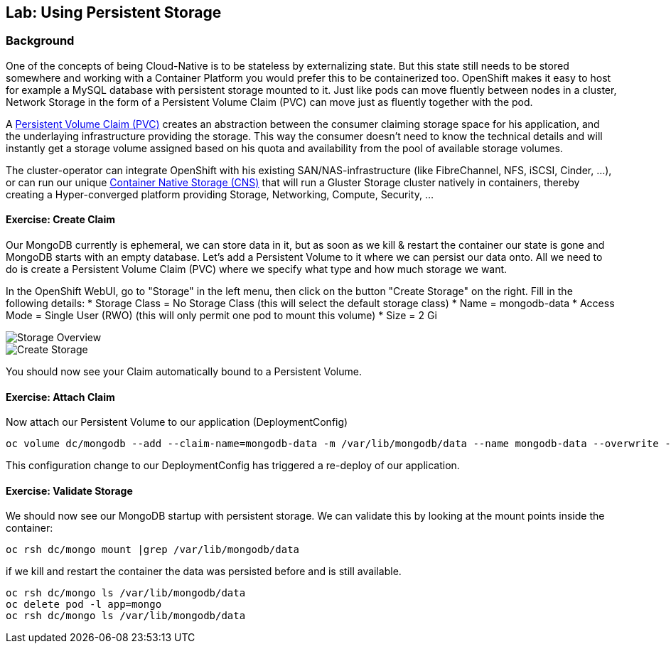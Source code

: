 ## Lab: Using Persistent Storage

### Background

One of the concepts of being Cloud-Native is to be stateless by externalizing state.
But this state still needs to be stored somewhere and working with a Container Platform you would prefer this to be containerized too.
OpenShift makes it easy to host for example a MySQL database with persistent storage mounted to it.
Just like pods can move fluently between nodes in a cluster, Network Storage in the form of a Persistent Volume Claim (PVC) can move just as fluently together with the pod.

A https://{{DOCS_URL}}/latest/architecture/additional_concepts/storage.html[Persistent Volume Claim (PVC)] creates an abstraction between the consumer claiming storage space for his application, and the underlaying infrastructure providing the storage.
This way the consumer doesn't need to know the technical details and will instantly get a storage volume assigned based on his quota and availability from the pool of available storage volumes.

The cluster-operator can integrate OpenShift with his existing SAN/NAS-infrastructure (like FibreChannel, NFS, iSCSI, Cinder, ...), or can run our unique https://docs.openshift.com/container-platform/3.5/install_config/persistent_storage/persistent_storage_glusterfs.html[Container Native Storage (CNS)] that will run a Gluster Storage cluster natively in containers, thereby creating a Hyper-converged platform providing Storage, Networking, Compute, Security, ...


#### Exercise: Create Claim

Our MongoDB currently is ephemeral, we can store data in it, but as soon as we kill & restart the container our state is gone and MongoDB starts with an empty database.
Let's add a Persistent Volume to it where we can persist our data onto. All we need to do is create a Persistent Volume Claim (PVC) where we specify what type and how much storage we want.

In the OpenShift WebUI, go to "Storage" in the left menu, then click on the button "Create Storage" on the right.
Fill in the following details:
* Storage Class = No Storage Class (this will select the default storage class)
* Name          = mongodb-data
* Access Mode   = Single User (RWO)  (this will only permit one pod to mount this volume)
* Size          = 2 Gi

image::storage-1.png[Storage Overview]
image::storage-2.png[Create Storage]

You should now see your Claim automatically bound to a Persistent Volume.

#### Exercise: Attach Claim

Now attach our Persistent Volume to our application (DeploymentConfig)

```
oc volume dc/mongodb --add --claim-name=mongodb-data -m /var/lib/mongodb/data --name mongodb-data --overwrite --type persistentVolumeClaim
```

This configuration change to our DeploymentConfig has triggered a re-deploy of our application.

#### Exercise: Validate Storage
We should now see our MongoDB startup with persistent storage. 
We can validate this by looking at the mount points inside the container:

```
oc rsh dc/mongo mount |grep /var/lib/mongodb/data
```

if we kill and restart the container the data was persisted before and is still available.

```
oc rsh dc/mongo ls /var/lib/mongodb/data
oc delete pod -l app=mongo
oc rsh dc/mongo ls /var/lib/mongodb/data
```
